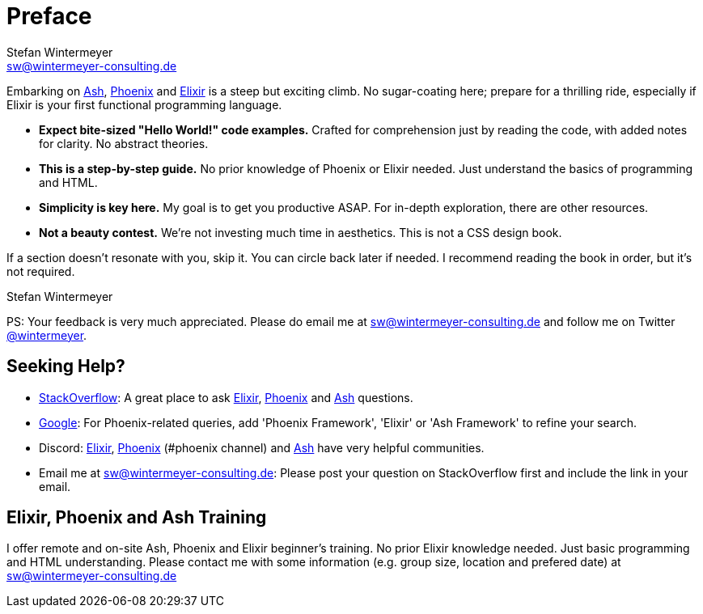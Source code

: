 [[preface]]
= Preface
Stefan Wintermeyer <sw@wintermeyer-consulting.de>

Embarking on https://ash-hq.org[Ash],
https://www.phoenixframework.org[Phoenix] and
https://elixir-lang.org[Elixir] is a steep but exciting climb. No sugar-coating
here; prepare for a thrilling ride, especially if Elixir is your first
functional programming language.

* *Expect bite-sized "Hello World!" code examples.* Crafted for
comprehension just by reading the code, with added notes for clarity. No abstract theories.
* *This is a step-by-step guide.* No prior knowledge of Phoenix or Elixir needed.
Just understand the basics of programming and HTML.
* *Simplicity is key here.* My goal is to get you productive ASAP. For in-depth
exploration, there are other resources.
* *Not a beauty contest.* We're not investing much time in aesthetics. This is
not a CSS design book.

If a section doesn't resonate with you, skip it. You can circle back later
if needed. I recommend reading the book in order, but it's not required.

Stefan Wintermeyer

PS: Your feedback is very much appreciated. Please do email me at
sw@wintermeyer-consulting.de and follow me on Twitter
https://twitter.com/wintermeyer[@wintermeyer].

== Seeking Help?

* https://stackoverflow.com[StackOverflow]: A great place to ask https://stackoverflow.com/questions/tagged/elixir[Elixir], https://stackoverflow.com/questions/tagged/phoenix-framework[Phoenix] and https://stackoverflow.com/questions/tagged/ash-framework[Ash] questions.
* https://www.google.com[Google]: For Phoenix-related queries, add 'Phoenix
Framework', 'Elixir' or 'Ash Framework' to refine your search.
* Discord: https://discord.gg/elixir[Elixir], https://discord.gg/elixir[Phoenix] (#phoenix channel) and https://discord.gg/D7FNG2q[Ash] have very helpful communities.
* Email me at sw@wintermeyer-consulting.de: Please post your question on
StackOverflow first and include the link in your email.

[[training]]
== Elixir, Phoenix and Ash Training

I offer remote and on-site Ash, Phoenix and Elixir beginner's training. No prior
Elixir knowledge needed. Just basic programming and HTML understanding. Please
contact me with some information (e.g. group size, location and prefered date)
at sw@wintermeyer-consulting.de
